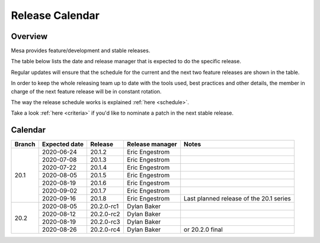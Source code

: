 Release Calendar
================

Overview
--------

Mesa provides feature/development and stable releases.

The table below lists the date and release manager that is expected to
do the specific release.

Regular updates will ensure that the schedule for the current and the
next two feature releases are shown in the table.

In order to keep the whole releasing team up to date with the tools
used, best practices and other details, the member in charge of the next
feature release will be in constant rotation.

The way the release schedule works is explained
:ref:`here <schedule>`.

Take a look :ref:`here <criteria>` if you'd like to
nominate a patch in the next stable release.

.. _calendar:

Calendar
--------

+--------+---------------+------------+-----------------+-----------------------------------------+
| Branch | Expected date | Release    | Release manager | Notes                                   |
+========+===============+============+=================+=========================================+
| 20.1   | 2020-06-24    | 20.1.2     | Eric Engestrom  |                                         |
|        +---------------+------------+-----------------+-----------------------------------------+
|        | 2020-07-08    | 20.1.3     | Eric Engestrom  |                                         |
|        +---------------+------------+-----------------+-----------------------------------------+
|        | 2020-07-22    | 20.1.4     | Eric Engestrom  |                                         |
|        +---------------+------------+-----------------+-----------------------------------------+
|        | 2020-08-05    | 20.1.5     | Eric Engestrom  |                                         |
|        +---------------+------------+-----------------+-----------------------------------------+
|        | 2020-08-19    | 20.1.6     | Eric Engestrom  |                                         |
|        +---------------+------------+-----------------+-----------------------------------------+
|        | 2020-09-02    | 20.1.7     | Eric Engestrom  |                                         |
|        +---------------+------------+-----------------+-----------------------------------------+
|        | 2020-09-16    | 20.1.8     | Eric Engestrom  | Last planned release of the 20.1 series |
+--------+---------------+------------+-----------------+-----------------------------------------+
| 20.2   | 2020-08-05    | 20.2.0-rc1 | Dylan Baker     |                                         |
|        +---------------+------------+-----------------+-----------------------------------------+
|        | 2020-08-12    | 20.2.0-rc2 | Dylan Baker     |                                         |
|        +---------------+------------+-----------------+-----------------------------------------+
|        | 2020-08-19    | 20.2.0-rc3 | Dylan Baker     |                                         |
|        +---------------+------------+-----------------+-----------------------------------------+
|        | 2020-08-26    | 20.2.0-rc4 | Dylan Baker     | or 20.2.0 final                         |
+--------+---------------+------------+-----------------+-----------------------------------------+
